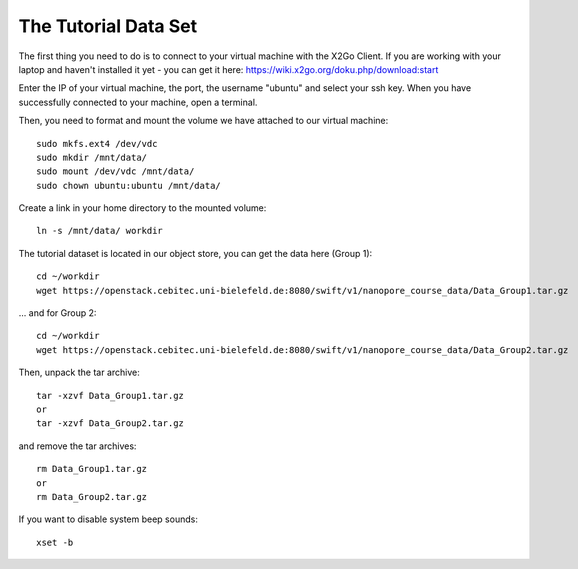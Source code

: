 The Tutorial Data Set
================================

The first thing you need to do is to connect to your virtual machine with the X2Go Client. If you are working with your laptop and haven't installed it yet - you can get it here:
https://wiki.x2go.org/doku.php/download:start

Enter the IP of your virtual machine, the port, the username "ubuntu" and select your ssh key. When you have successfully connected to your machine, open a terminal.

Then, you need to format and mount the volume we have attached to our virtual machine::

  sudo mkfs.ext4 /dev/vdc
  sudo mkdir /mnt/data/
  sudo mount /dev/vdc /mnt/data/
  sudo chown ubuntu:ubuntu /mnt/data/
  
Create a link in your home directory to the mounted volume::

  ln -s /mnt/data/ workdir 

The tutorial dataset is located in our object store, you can get the data here (Group 1)::

  cd ~/workdir
  wget https://openstack.cebitec.uni-bielefeld.de:8080/swift/v1/nanopore_course_data/Data_Group1.tar.gz

... and for Group 2::

  cd ~/workdir
  wget https://openstack.cebitec.uni-bielefeld.de:8080/swift/v1/nanopore_course_data/Data_Group2.tar.gz

Then, unpack the tar archive::

  tar -xzvf Data_Group1.tar.gz
  or
  tar -xzvf Data_Group2.tar.gz

and remove the tar archives::

  rm Data_Group1.tar.gz
  or
  rm Data_Group2.tar.gz
  
If you want to disable system beep sounds::

  xset -b
